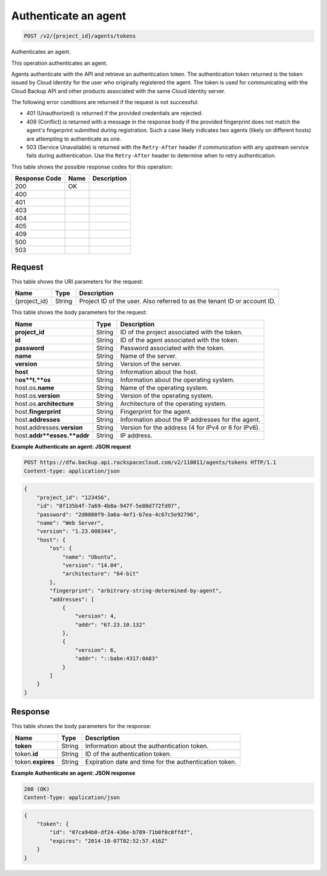 
.. THIS OUTPUT IS GENERATED FROM THE WADL. DO NOT EDIT.

.. _post-authenticate-an-agent-v2-project-id-agents-tokens:

Authenticate an agent
^^^^^^^^^^^^^^^^^^^^^^^^^^^^^^^^^^^^^^^^^^^^^^^^^^^^^^^^^^^^^^^^^^^^^^^^^^^^^^^^

.. code::

    POST /v2/{project_id}/agents/tokens

Authenticates an agent.

This operation authenticates an agent.

Agents authenticate with the API and retrieve an authentication token. The authentication token returned is the token issued by Cloud Identity for the user who originally registered the agent. The token is used for communicating with the Cloud Backup API and other products associated with the same Cloud Identity server.

The following error conditions are returned if the request is not successful: 

* 401 (Unauthorized) is returned if the provided credentials are rejected.
* 409 (Conflict) is returned with a message in the response body if the provided fingerprint does not match the agent's fingerprint submitted during registration. Such a case likely indicates two agents (likely on different hosts) are attempting to authenticate as one.
* 503 (Service Unavailable) is returned with the ``Retry-After`` header if communication with any upstream service fails during authentication. Use the ``Retry-After`` header to determine when to retry authentication.






This table shows the possible response codes for this operation:


+--------------------------+-------------------------+-------------------------+
|Response Code             |Name                     |Description              |
+==========================+=========================+=========================+
|200                       |OK                       |                         |
+--------------------------+-------------------------+-------------------------+
|400                       |                         |                         |
+--------------------------+-------------------------+-------------------------+
|401                       |                         |                         |
+--------------------------+-------------------------+-------------------------+
|403                       |                         |                         |
+--------------------------+-------------------------+-------------------------+
|404                       |                         |                         |
+--------------------------+-------------------------+-------------------------+
|405                       |                         |                         |
+--------------------------+-------------------------+-------------------------+
|409                       |                         |                         |
+--------------------------+-------------------------+-------------------------+
|500                       |                         |                         |
+--------------------------+-------------------------+-------------------------+
|503                       |                         |                         |
+--------------------------+-------------------------+-------------------------+


Request
""""""""""""""""




This table shows the URI parameters for the request:

+--------------------------+-------------------------+-------------------------+
|Name                      |Type                     |Description              |
+==========================+=========================+=========================+
|{project_id}              |String                   |Project ID of the user.  |
|                          |                         |Also referred to as the  |
|                          |                         |tenant ID or account ID. |
+--------------------------+-------------------------+-------------------------+





This table shows the body parameters for the request:

+--------------------------+-------------------------+-------------------------+
|Name                      |Type                     |Description              |
+==========================+=========================+=========================+
|\ **project_id**          |String                   |ID of the project        |
|                          |                         |associated with the      |
|                          |                         |token.                   |
+--------------------------+-------------------------+-------------------------+
|\ **id**                  |String                   |ID of the agent          |
|                          |                         |associated with the      |
|                          |                         |token.                   |
+--------------------------+-------------------------+-------------------------+
|\ **password**            |String                   |Password associated with |
|                          |                         |the token.               |
+--------------------------+-------------------------+-------------------------+
|\ **name**                |String                   |Name of the server.      |
+--------------------------+-------------------------+-------------------------+
|\ **version**             |String                   |Version of the server.   |
+--------------------------+-------------------------+-------------------------+
|\ **host**                |String                   |Information about the    |
|                          |                         |host.                    |
+--------------------------+-------------------------+-------------------------+
|h\ **os**t.\ **os**       |String                   |Information about the    |
|                          |                         |operating system.        |
+--------------------------+-------------------------+-------------------------+
|host.os.\ **name**        |String                   |Name of the operating    |
|                          |                         |system.                  |
+--------------------------+-------------------------+-------------------------+
|host.os.\ **version**     |String                   |Version of the operating |
|                          |                         |system.                  |
+--------------------------+-------------------------+-------------------------+
|host.os.\ **architecture**|String                   |Architecture of the      |
|                          |                         |operating system.        |
+--------------------------+-------------------------+-------------------------+
|host.\ **fingerprint**    |String                   |Fingerprint for the      |
|                          |                         |agent.                   |
+--------------------------+-------------------------+-------------------------+
|host.\ **addresses**      |String                   |Information about the IP |
|                          |                         |addresses for the agent. |
+--------------------------+-------------------------+-------------------------+
|host.addresses.\          |String                   |Version for the address  |
|**version**               |                         |(4 for IPv4 or 6 for     |
|                          |                         |IPv6).                   |
+--------------------------+-------------------------+-------------------------+
|host.\ **addr**esses.\    |String                   |IP address.              |
|**addr**                  |                         |                         |
+--------------------------+-------------------------+-------------------------+





**Example Authenticate an agent: JSON request**


.. code::

   POST https://dfw.backup.api.rackspacecloud.com/v2/110011/agents/tokens HTTP/1.1
   Content-type: application/json


.. code::

   {
       "project_id": "123456",
       "id": "8f135b4f-7a69-4b8a-947f-5e80d772fd97",
       "password": "2d0080f9-3a6a-4ef1-b7ea-4c67c5e92796",
       "name": "Web Server",
       "version": "1.23.008344",
       "host": {
           "os": {
               "name": "Ubuntu",
               "version": "14.04",
               "architecture": "64-bit"
           },
           "fingerprint": "arbitrary-string-determined-by-agent",
           "addresses": [
               {
                   "version": 4,
                   "addr": "67.23.10.132"
               },
               {
                   "version": 6,
                   "addr": "::babe:4317:0A83"
               }
           ]
       }
   }





Response
""""""""""""""""





This table shows the body parameters for the response:

+--------------------------+-------------------------+-------------------------+
|Name                      |Type                     |Description              |
+==========================+=========================+=========================+
|\ **token**               |String                   |Information about the    |
|                          |                         |authentication token.    |
+--------------------------+-------------------------+-------------------------+
|token.\ **id**            |String                   |ID of the authentication |
|                          |                         |token.                   |
+--------------------------+-------------------------+-------------------------+
|token.\ **expires**       |String                   |Expiration date and time |
|                          |                         |for the authentication   |
|                          |                         |token.                   |
+--------------------------+-------------------------+-------------------------+







**Example Authenticate an agent: JSON response**


.. code::

   200 (OK)
   Content-Type: application/json


.. code::

   {
       "token": {
           "id": "07ca94b0-df24-436e-b709-71b0f0c0ffdf",
           "expires": "2014-10-07T02:52:57.416Z"
       }
   }




